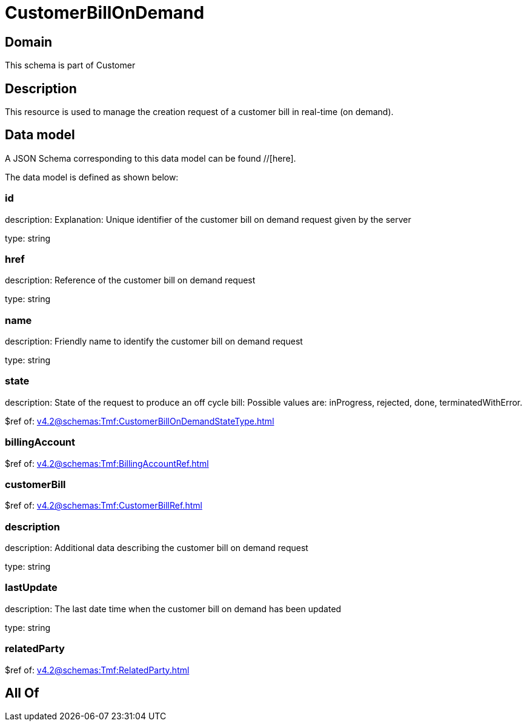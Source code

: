 = CustomerBillOnDemand

[#domain]
== Domain

This schema is part of Customer

[#description]
== Description
This resource is used to manage the creation request of a customer bill in real-time (on demand).


[#data_model]
== Data model

A JSON Schema corresponding to this data model can be found //[here].



The data model is defined as shown below:


=== id
description: Explanation: Unique identifier of the customer bill on demand request given by the server

type: string


=== href
description: Reference of the customer bill on demand request

type: string


=== name
description: Friendly name to identify the customer bill on demand request

type: string


=== state
description: State of the request to produce an off cycle bill: Possible values are: inProgress, rejected, done, terminatedWithError.

$ref of: xref:v4.2@schemas:Tmf:CustomerBillOnDemandStateType.adoc[]


=== billingAccount
$ref of: xref:v4.2@schemas:Tmf:BillingAccountRef.adoc[]


=== customerBill
$ref of: xref:v4.2@schemas:Tmf:CustomerBillRef.adoc[]


=== description
description: Additional data describing the customer bill on demand request

type: string


=== lastUpdate
description: The last date time when the customer bill on demand has been updated

type: string


=== relatedParty
$ref of: xref:v4.2@schemas:Tmf:RelatedParty.adoc[]


[#all_of]
== All Of

